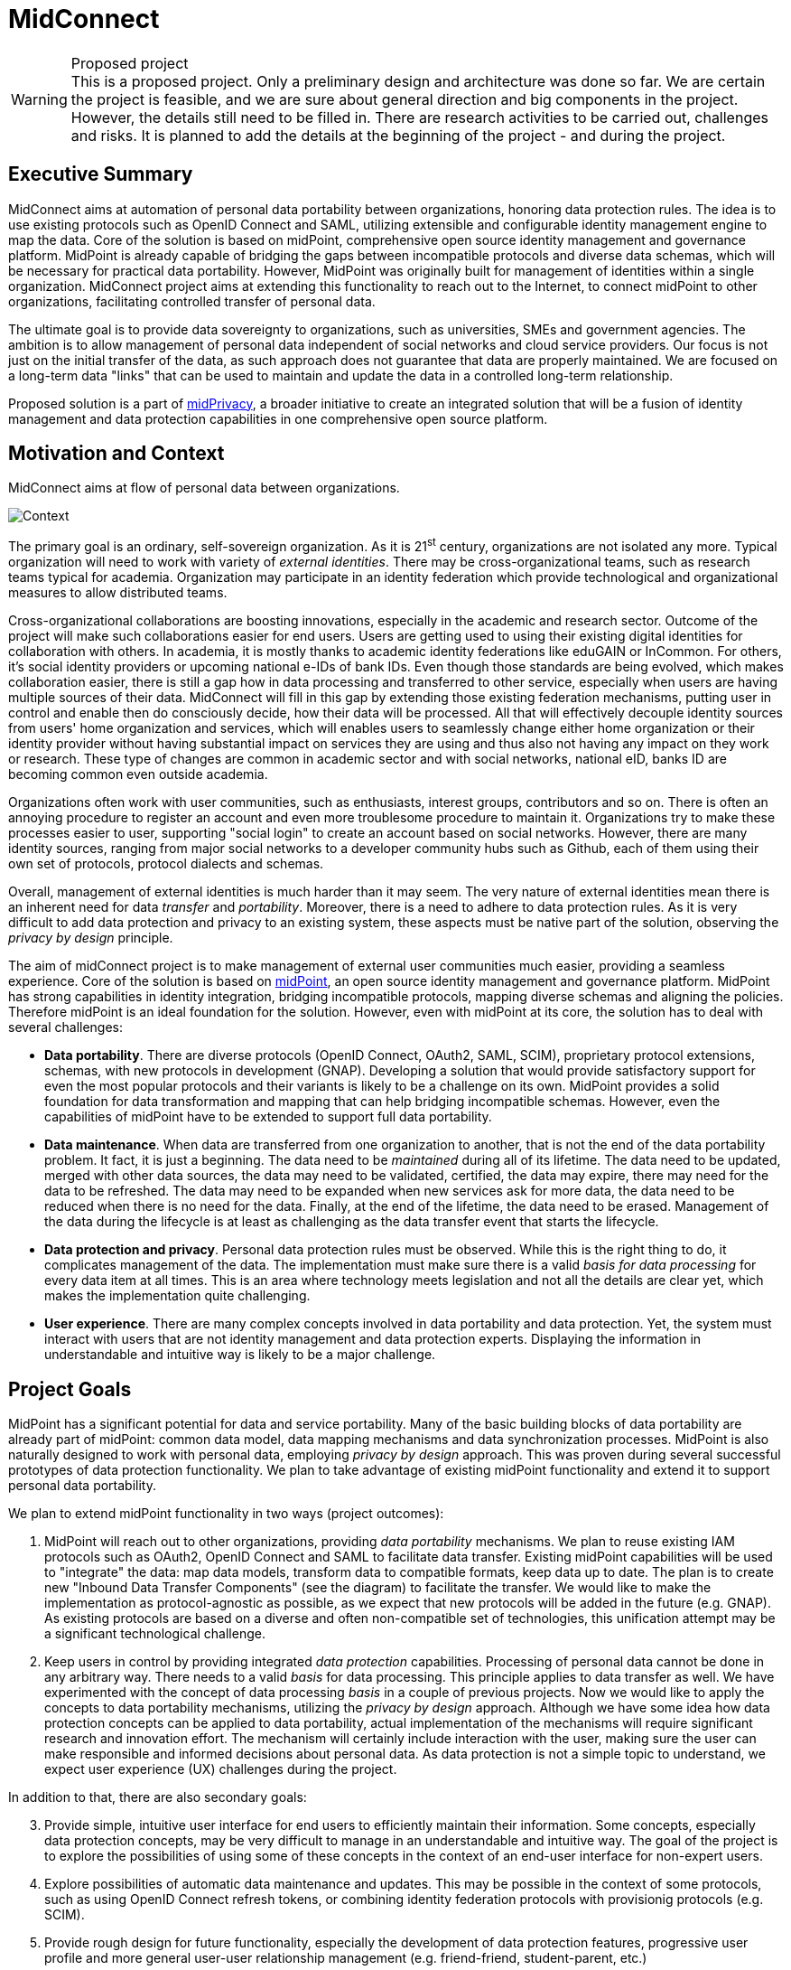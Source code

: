 = MidConnect
:page-toc: top

.Proposed project
WARNING: This is a proposed project.
Only a preliminary design and architecture was done so far.
We are certain the project is feasible, and we are sure about general direction and big components in the project.
However, the details still need to be filled in.
There are research activities to be carried out, challenges and risks.
It is planned to add the details at the beginning of the project - and during the project.


== Executive Summary

MidConnect aims at automation of personal data portability between organizations, honoring data protection rules.
The idea is to use existing protocols such as OpenID Connect and SAML, utilizing extensible and configurable identity management engine to map the data.
Core of the solution is based on midPoint, comprehensive open source identity management and governance platform.
MidPoint is already capable of bridging the gaps between incompatible protocols and diverse data schemas, which will be necessary for practical data portability.
However, MidPoint was originally built for management of identities within a single organization.
MidConnect project aims at extending this functionality to reach out to the Internet, to connect midPoint to other organizations, facilitating controlled transfer of personal data.

The ultimate goal is to provide data sovereignty to organizations, such as universities, SMEs and government agencies.
The ambition is to allow management of personal data independent of social networks and cloud service providers.
Our focus is not just on the initial transfer of the data, as such approach does not guarantee that data are properly maintained.
We are focused on a long-term data "links" that can be used to maintain and update the data in a controlled long-term relationship.

Proposed solution is a part of xref:/midpoint/midprivacy[midPrivacy], a broader initiative to create an integrated solution that will be a fusion of identity management and data protection capabilities in one comprehensive open source platform.

== Motivation and Context

MidConnect aims at flow of personal data between organizations.

image::midconnect-context.png[Context]

The primary goal is an ordinary, self-sovereign organization.
As it is 21^st^ century, organizations are not isolated any more.
Typical organization will need to work with variety of _external identities_.
There may be cross-organizational teams, such as research teams typical for academia.
Organization may participate in an identity federation which provide technological and organizational measures to allow distributed teams.

Cross-organizational collaborations are boosting innovations, especially in the academic and research sector.
Outcome of the project will make such collaborations easier for end users.
Users are getting used to using their existing digital identities for collaboration with others.
In academia, it is mostly thanks to academic identity federations like eduGAIN or InCommon.
For others, it's social identity providers or upcoming national e-IDs of bank IDs.
Even though those standards are being evolved, which makes collaboration easier, there is still a gap how in data processing and transferred to other service, especially when users are having multiple sources of their data.
MidConnect will fill in this gap by extending those existing federation mechanisms, putting user in control and enable then do consciously decide, how their data will be processed.
All that will effectively decouple identity sources from users' home organization and services, which will enables users to seamlessly change either home organization or their identity provider without having substantial impact on services they are using and thus also not having any impact on they work or research.
These type of changes are common in academic sector and with social networks, national eID, banks ID are becoming common even outside academia.

Organizations often work with user communities, such as enthusiasts, interest groups, contributors and so on.
There is often an annoying procedure to register an account and even more troublesome procedure to maintain it.
Organizations try to make these processes easier to user, supporting "social login" to create an account based on social networks.
However, there are many identity sources, ranging from major social networks to a developer community hubs such as Github, each of them using their own set of protocols, protocol dialects and schemas.

Overall, management of external identities is much harder than it may seem.
The very nature of external identities mean there is an inherent need for data _transfer_ and _portability_.
Moreover, there is a need to adhere to data protection rules.
As it is very difficult to add data protection and privacy to an existing system, these aspects must be native part of the solution, observing the _privacy by design_ principle.

The aim of midConnect project is to make management of external user communities much easier, providing a seamless experience.
Core of the solution is based on https://midpoint.evolveum.com/[midPoint], an open source identity management and governance platform.
MidPoint has strong capabilities in identity integration, bridging incompatible protocols, mapping diverse schemas and aligning the policies.
Therefore midPoint is an ideal foundation for the solution.
However, even with midPoint at its core, the solution has to deal with several challenges:

* *Data portability*.
There are diverse protocols (OpenID Connect, OAuth2, SAML, SCIM), proprietary protocol extensions, schemas, with new protocols in development (GNAP).
Developing a solution that would provide satisfactory support for even the most popular protocols and their variants is likely to be a challenge on its own.
MidPoint provides a solid foundation for data transformation and mapping that can help bridging incompatible schemas.
However, even the capabilities of midPoint have to be extended to support full data portability.

* *Data maintenance*.
When data are transferred from one organization to another, that is not the end of the data portability problem.
It fact, it is just a beginning.
The data need to be _maintained_ during all of its lifetime.
The data need to be updated, merged with other data sources, the data may need to be validated, certified, the data may expire, there may need for the data to be refreshed.
The data may need to be expanded when new services ask for more data, the data need to be reduced when there is no need for the data.
Finally, at the end of the lifetime, the data need to be erased.
Management of the data during the lifecycle is at least as challenging as the data transfer event that starts the lifecycle.

* *Data protection and privacy*.
Personal data protection rules must be observed.
While this is the right thing to do, it complicates management of the data.
The implementation must make sure there is a valid _basis for data processing_ for every data item at all times.
This is an area where technology meets legislation and not all the details are clear yet, which makes the implementation quite challenging.

* *User experience*.
There are many complex concepts involved in data portability and data protection.
Yet, the system must interact with users that are not identity management and data protection experts.
Displaying the information in understandable and intuitive way is likely to be a major challenge.


== Project Goals

MidPoint has a significant potential for data and service portability.
Many of the basic building blocks of data portability are already part of midPoint: common data model, data mapping mechanisms and data synchronization processes.
MidPoint is also naturally designed to work with personal data, employing _privacy by design_ approach.
This was proven during several successful prototypes of data protection functionality.
We plan to take advantage of existing midPoint functionality and extend it to support personal data portability.

We plan to extend midPoint functionality in two ways (project outcomes):

. MidPoint will reach out to other organizations, providing _data portability_ mechanisms.
We plan to reuse existing IAM protocols such as OAuth2, OpenID Connect and SAML to facilitate data transfer.
Existing midPoint capabilities will be used to "integrate" the data: map data models, transform data to compatible formats, keep data up to date.
The plan is to create new "Inbound Data Transfer Components" (see the diagram) to facilitate the transfer.
We would like to make the implementation as protocol-agnostic as possible, as we expect that new protocols will be added in the future (e.g. GNAP).
As existing protocols are based on a diverse and often non-compatible set of technologies, this unification attempt may be a significant technological challenge.

. Keep users in control by providing integrated _data protection_ capabilities.
Processing of personal data cannot be done in any arbitrary way.
There needs to a valid _basis_ for data processing.
This principle applies to data transfer as well.
We have experimented with the concept of data processing _basis_ in a couple of previous projects.
Now we would like to apply the concepts to data portability mechanisms, utilizing the _privacy by design_ approach.
Although we have some idea how data protection concepts can be applied to data portability, actual implementation of the mechanisms will require significant research and innovation effort.
The mechanism will certainly include interaction with the user, making sure the user can make responsible and informed decisions about personal data.
As data protection is not a simple topic to understand, we expect user experience (UX) challenges during the project.

In addition to that, there are also secondary goals:

[start=3]
. Provide simple, intuitive user interface for end users to efficiently maintain their information.
Some concepts, especially data protection concepts, may be very difficult to manage in an understandable and intuitive way.
The goal of the project is to explore the possibilities of using some of these concepts in the context of an end-user interface for non-expert users.

. Explore possibilities of automatic data maintenance and updates.
This may be possible in the context of some protocols, such as using OpenID Connect refresh tokens, or combining identity federation protocols with provisionig protocols (e.g. SCIM).

. Provide rough design for future functionality, especially the development of data protection features, progressive user profile and more general user-user relationship management (e.g. friend-friend, student-parent, etc.)

== Solution Architecture Outline

MidPoint is a true foundation for this project.

image::midconnect-big-picture.png[Big picture]


Many existing midPoint features will be reused, most notably the mechanisms of inbound mappings and expressions.
However, there is a need for several new and significantly improved components:

* Inbound data transfer components, including user interaction components.
There are expected changes in several existing midPoint components, including midPoint administration user interface ("admin-gui") and midPoint authentication mechanism ("flexible authentication").
It is likely the existing code may need to be re-structured.

* Data protection policies, implemented in midPoint core.
Existing midPoint data model need to be extended to support concepts of _data requirement_ and _data release_.
The ideal place seems to be extension of existing concepts of _abstract role_ and _assignment_.

* Self-service user interface (prototype).
MidPoint already has some self-service functionality in its administration user interface.
However, that functionality is very "technological" and complex.
According to our feedback, existing functionality is too difficult to understand for non-expert users.
Existing self-service user interface is composed of administration user interface components, which means it is not easy to significantly change the design and behavior of the user interface.
Effort to adapt existing interface and effort needed to create a new user interface is comparable.
Therefore we have decided for a fresh start.
We plan to build a new self-service user interface, specifically aimed at non-expert end users.
Our plan is to employ user experience (UX) expertise to make the interface understandable and easy to use.

Results of this project are meant to seamlessly fit into midPoint, aligning with existing midPoint architecture and development process.
The results of first part of the project (prototype) is planned to be part of midPoint 4.4.
The results of second part of the project (product) is planned to be part of midPoint 4.5.

=== Inbound Data Transfer Components

Inbound data transfer components (a.k.a. "enrollment components") are components that take care of processing user data when a new user lands in our system.
The components will try to determine whether we can get user's data using some of the supported "identity protocols" such as SAML, OpenID Connect or OAuth2.

image::enrollment-components.png[Enrollment components]

The key part of the solution is the component which we now call "flexible authentication".
This component implements the client side of the "identity protocols" (SAML is the only currently supported protocol).
The original purpose of this component is to authenticate user for access to midPoint administration user interface.
This component will need to be slightly re-structured and extended during this project, as we are interested in more than mere authentication.
The component will need to determine user's data, e.g. from SAML attribute assertions send in the request.

It is expected that the new user entering the system will need to be routed through an interactive "enrollment" procedure.
This may be though of as an elaborate and semi-automated user registration procedure.
Due to the data protection rules, we need to process user's data on a specific _basis_. The _basis_ specifies what data items are required, which are optional and so on.
The user has to be informed about the use of personal data, and there may be a need for user's consent to use optional data items (see below).
The interaction might perhaps be skipped, in case that the sending party (identity provider) has already cleared the data requirements and choices with the user and there is a sufficient proof that it happened.
However, even in that case, we may need to ask the user to fill in missing data items that the sending party have not provided.
The exact details of this procedure are not yet entirely clear, as understanding of all applicable data protection regulations is not easy.
Filling in the details may need to use legal services in the area of data protection to get relevant advice.
However, we are almost certain that user interaction will need to take place at least in some cases.

The components may also need to correlate the identity with a database of existing identities in a system.
This is necessary to avoid undesirable duplication of identities.
It is also necessary for user convenience, e.g. we do not want to ask user for data that the user has already provided in previous interactions.
However, identity correlation is not an easy task and there seem to be no single and simple solution.
It is likely that user interaction will be required, e.g. user confirming the correlation match, even proving the identity.
We plan to re-use identity correlation capabilities that midPoint already has.
However, those capabilities were designed for enterprise environment, therefore the existing correlation functionality is non-interactive.
Extension of those capabilities need to be considered.


=== Data Requirement And Release

It is essential the enrollment procedure - and in fact the entire personal data processing - follows the proper data protection procedures.
We can only process those data items that are necessary to carry out the service, or data items that the user explicitly allowed to use.
In other words, we must always process the data according to the _basis for data processing_.

_Basis for data processing_ is a fundamental concept of personal data protection.
We have xref:/midpoint/midprivacy/phases/01-data-provenance-prototype/provenance-origin-basis/[encoutered this concept before] and identified it as one of the most important concepts for identity management.
The _basis_ applies also in the "enrollment" case.

The fundamental insight is that enrollment/registration never happen in a vacuum.
There is always some _basis_ for registration,
e.g. user becoming community member, registration for interest group, etc.

The _basis_ specifies _data requirement_.
The _data requirement_ is a light of data items that are necessary or desirable for the purpose that the _basis_ represents.
As long as the _basis_ applies, we can store the specified data items and use them for the specific purpose.
When the _basis_ no longer applies, we have to erase the data, unless there is another basis that applies to the data.
The _basis_ effectively controls the lifecycle of data items.

In midPoint, the _basis_ can be represented by an _abstract role_, which is usually a Role, Org or a Service.
This seems to be a very good fit, which is also partially confirmed by the experiments in "phase 0" of xref:/midpoint/midprivacy/[midPrivacy initiative].
The results of xref:/midpoint/midprivacy/phases/01-data-provenance-prototype/["provenance" phase of midPrivacy] also support this choice,
as was described in xref:/midpoint/midprivacy/phases/01-data-provenance-prototype/provenance-origin-basis/[Provenance, Origin and Basis document].

While the _basis_ specifies _data requirement_, there are likely to be optional data items that the user may choose to release or choose to keep private.
Therefore, the _basis_ itself is not enough just by itself, we need a place where to record the _choices_ of individual users.
We need a place where we can record user's _data release_ information.
The _data release_ needs to be bound to a particular basis, it may be time-bound, and there will certainly be metadata (e.g. date and time of the release).
MidPoint _assignment_ data structure seems to be a suitable place to store _data release_ information.
_Assignment_ is naturally bound to _abstract role_ that represents the _basis_.
There are also metadata and time constraints.
Although the choice to use _assignment_ to record _data release_ information has to be validated, it looks like a good choice at this stage of the project.

.Consideration
TIP: We have thought about some special data structure that would bind the "data release" to the shadow.
However, this data structure looks almost exactly like assignment.
It looks easier to use assignment, bound to the user.
The account is linked to the user.
However, we would probably need to refer to the shadow in the "basis/release" assignment, to make the data source explicit.

The situation is schematically illustrated in the following diagram:

image::midconnect-data-release-inbound.png[Data release]

Traditionally, identity management systems worked with directory servers and databases in a single organization.
The IDM systems usually assumed that the data are always available, that the data can be fetched directly from the source.
This a fair assumption to make, it also adds a benefit of having a fresh data, which allows early detection and propagation of data changes.
However, the situation is quite different when it comes to the cross-organizational case.

When the original source of the data is in different organization then the destination of the data, we cannot assume that we have instant access to the data source.
This is amplified by the nature of current "identity protocols" such as SAML, where the data are in fact available only at the moment of user authentication.
This means that midPoint will need to store or cache the data, to have them available as needed.
MidPoint has a concept of _shadow_ objects that represent the data in a remote system.
The _shadow_ usually contains just the most essential identifiers of the remote objects.
However, there is an experimental functionality to cache all the data in midPoint, which can be re-used in this project.

In the usual intra-organizational case, midPoint stores the compiled authoritative data in the _user_ object.
In that case there is very little motivation to cache data in the shadow.
However, in intra-organizational case there is usually a very small number of data sources such as HR system or company directory.
These source are known _a priori_, and the data flow are governed by organizational-wide policies that are mostly static.
Therefore the authoritative, compiled state of the _user_ object can be easily computed as needed.
However, the cross-organizational case is vastly different.
There are diverse data sources, such as identity providers in a federation.
While the federations, social networks, community sites and similar data sources cannot appear in an entirely arbitrary way, the situation is considerably much more dynamic than it is in a typical intra-enterprise case.
However, the most significant difference is that the data flow is not controlled solely by the policies.
Choices of the users are the ultimate determinant in allowing or prohibiting a data flow.
Additionally, the same identity is likely to be present in several data sources (several social network or federations), or even in several instances of the same data source (several identity providers in the same federation).
Individual data sources may have inconsistent or even conflicting data, therefore simple policy-based mapping of the data to the _user_ object will not work.
Caching the original data in their original "raw" form may help resolve the conflicts, especially in case that user interaction will be required.
In fact, the _shadow_ may work like a "lightweight persona", enabling various approaches to merging identity data.
The exact mechanisms is still unknown, but we are reasonably certain that any viable mechanism will need the "raw" data from the shadow.

In addition to the data caching capability, the _shadow_ creates a _data link_ to the original source of the data.
Therefore the data could, theoretically, be refreshed when needed.
However, there are usually protocol limitations.
E.g. SAML protocol makes the data available only during (interactive) authentication flow.
Yet, there may be some chances, such as using OpenID Connect refresh token, or combining the primary protocols with a more CRUD-like secondary protocols (such as SCIM).
This is an avenue that is worth exploring in the project, although it is perhaps too early to commit to any tangible results.

=== Self-Service User Interface

MidPoint has a comprehensive and feature-rich user interface.
This user interface is designed for advanced users.
It can be used to manage the identities, configure and monitor midPoint platform.
However, the inherent complexity of such user interface is a limiting factor for ordinary users.
There is small "end user" part of the existing user interface that is designed for ordinary users.
However, we are constantly receiving feedback from users that the user interface is complex and non-intuitive.
We have made several attempts to improve the end user part of the interface.
However, as the interface is technologically and conceptually part of much larger functionality, it is very hard to make any dramatic change in overall approach.
We have concluded that the existing midPoint administrative user interface is not suitable for end users.

We believe that long-term data maintenance is an essential for data portability.
Transfer of data from one system to another is just a first step in the data portability flow.
An ability to maintain the data is at least as important as the initial data transfer.
As there are numerous limitations of existing protocols, complexities of identity correlation, data protection regulations and other factors, long-term maintenance of personal data will required fair amount of user interaction.

As existing MidPoint administrative user interface is not a promising development path for interaction with end users, we have decided to try a different approach.
We have decided to start working on a new user interface, targeted specifically at end users, with a strong focus on user experience.
The ultimate goal is to create an user interface that an ordinary user can understand and use in an intuitive way.
There are likely to be some challenges, as we have to deal with complex concepts of data origin, transfer, linking and data protection.

Technologically, we plan to start the work from an existing user interface of Perun, an identity management system that Masaryk University uses to manage identities.
We would like to reuse the technology and some of the concepts, which is supported by participation of some members of Masaryk University development team.
Important part of the development effort is a strong focus on user experience (UX).
The implementation will begin with requirements analysis and preliminary definition of the scope.
Some required functionality is obvious (such as modification of some user data), other functionality is not (extend of credential management, management of privileges, groups, etc.)
The scope has to be carefully chosen to avoid over-complicating the interface.
This will be accompanied by a work on UX aspects.
We plan to develop the interface in iterations, gathering feedback from users and applying user experience improvements during the development.
The goal is to have simple, but usable interface at the end, rather than complex and unusable one.

The self-service user interface will connect to midPoint server by the means of midPoint RESTful interface.
Almost all the services needed by the user interface should be already available in the existing RESTful interface of midPoint.
We plan to add the missing services or parameters as needed.


== Challenges, Questions and Ideas

The goal of the project is to develop production-ready functionality, and we are mostly certain about project feasibility, the general direction of product development and the overall solution architecture.
Despite that, there is still a significant research element.
There are unknowns, open questions, challenges and ideas to explore.
Following list summarizes the known open questions, challenges:

* Implications of data protection on identity management.
We have already xref:/midpoint/midprivacy/phases/01-data-provenance-prototype/provenance-origin-basis/[identified some challenges], which can be used as basis for potential solution.
We have considered the concepts of _origin_, _yeild_ and especially the concept of _basis for data processing_.
However, the ideas from previous project need to be validated and further refined.

* Correlation and merging of multiplied identities.
How to identify that an person that is enrolling is matching the person that we have already recorded in our database?
How to merge the data?
How to deal with conflicts?
This may lead to use of _personas_, which are already supported in midPoint, albeit the support was aimed at a different use case.
However, _personas_ may be complex, they are likely to be difficult to understand for the end users.
It is possible that using data cached in shadow may be used as a more natural "lightweight persona", as the data are naturally bound to the origin.
There are be several options worth considering.

* Data freshness.
How do we keep the data fresh?
How to update the data, given all the limitations of existing protocols?

* Exact scope of self-service functionality.
The more functionality will be there, the harder it will be to understand and use.
We have learned that lesson from existing midPoint administration UI.
What are the most essential functionality elements that are necessary for end users?
How to represent them is a simple way?

* Data protection user experience.
The process of personal data release may seem simple, but it is not.
How do we show the release options to the user in such a way, that even an untrained user will understand it?
How do we display the _basis_ (purpose of data processing) to make it readable and obvious?
We want to avoid situation as it is with _terms of service_ and _cookie consent_ dialogs today.
Having such a "legalish" dialog will completely spoil the goal of the data protection, as people will usually click on "agree" button without even thinking about it.
Good user experience is crucial.

Ideas to explore:

* We may want a special "self asserted" shadow, that would cache data entered by the user during registration flow - and even maybe during normal user profile edits.
In that case we do not lose the data if we ever have to delete/unlink source (e.g. SocNet) shadow.
This may also be easier for data merging and provenance.
This needs to be further explored.


== Approximate Project Plan

The plan is to develop a prototype solution in the first part of midConnect project.
The prototype is planned to be part of midPoint 4.4 (as _experimental_ functionality) - as long as there is no risk of destabilizing midPoint 4.4 code.
The prototype will be productized during the second part of the project.
The result of the project will be part of midPoint 4.5.

=== Milestones

|===
| Milestone | Description | Date

|
|Project start
| 1 Apr 2021 (assumed)

|M1
|Design and architecture
| 31 May 2021


|M2
|Minimal prototype
| 9 Jul 2021

|M3
|Presentable prototype, End of phase I
| 31 Aug 2021

|M4
|Minimal product
|14 Oct 2021

|M5
|Viable tested product
|30 Nov 2021

|M6
|End of phase II, End of project
|31 Dec 2021
|===

== Future Potential

MidConnect project will deliver a productized solution at its end.
However, there is still potential for future improvement and innovation after the project.
Many potential avenues for future development will be certainly uncovered during the project.
Yet, there are some possibilities that show their promise even now:

* The concept of _basis for data processing_ in a form of _abstract role_, together with _data release_ concept can be re-used for other use cases.
Most notably, such concepts can be re-used for _outbound_ data processing (provisioning).
Each service can specify _data requirements_ according to the purpose of data processing in the service.
MidPoint can check that the requirements are satisfied when the service is activated (assigned).
Similarly, midPoint can dispose of the personal data that are not longer needed when a service is deactivated.

* The concept of data requirement/release is also a step towards _progressive user profile_.
The basic idea is to maintain only those personal data items that are necessary to provide a viable service.
The data can be supplied in a _progressive_ fashion when new service is activated or upgraded and new data items are needed.
MidPoint could ask the user to supply the data, or perhaps use appropriate protocols to automatically retrieve the data on demand.

* The self-service interface can be extended to support more functionality.
There is a demand for self-service management of groups and person-to-person relations (favorite contacts, friend-friend, student-parent).
Appropriate user experience is likely to be a challenge, however the self-service user interface should be perfectly suitable for this purpose.

== See Also

* xref:/midpoint/midprivacy[MidPrivacy initiative]
